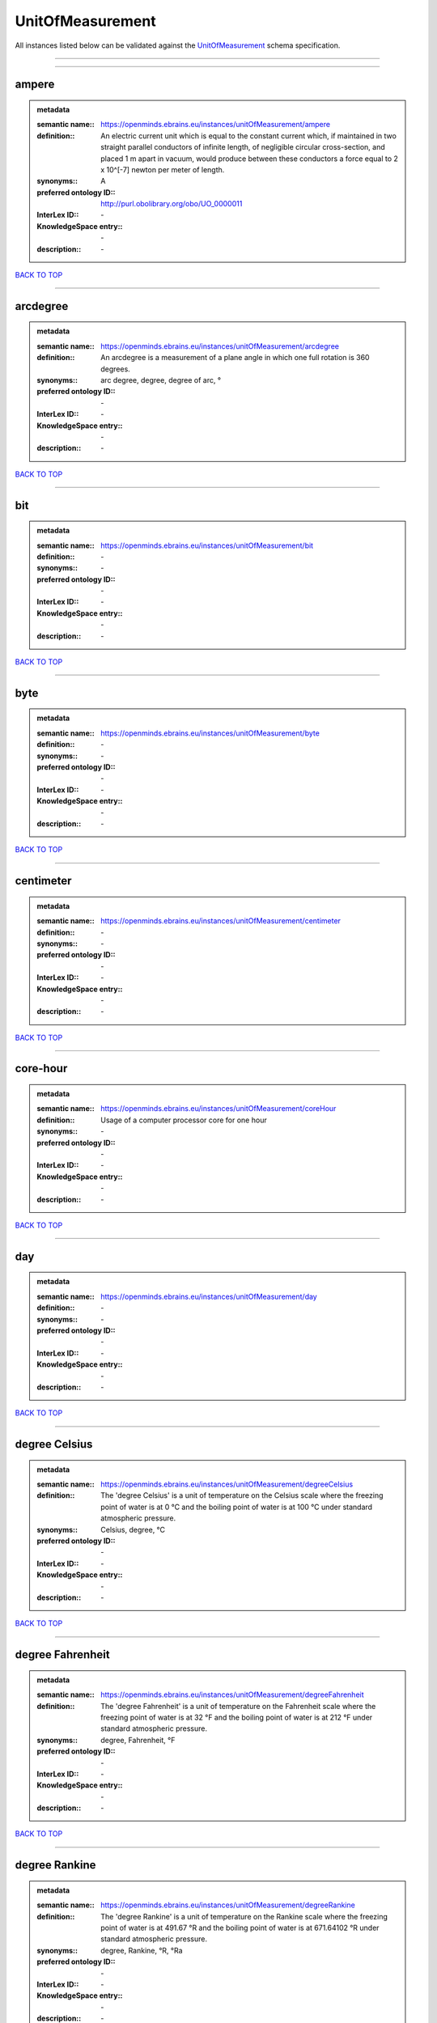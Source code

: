 #################
UnitOfMeasurement
#################

All instances listed below can be validated against the `UnitOfMeasurement <https://openminds-documentation.readthedocs.io/en/latest/specifications/controlledTerms/unitOfMeasurement.html>`_ schema specification.

------------

------------

ampere
------

.. admonition:: metadata

   :semantic name:: https://openminds.ebrains.eu/instances/unitOfMeasurement/ampere
   :definition:: An electric current unit which is equal to the constant current which, if maintained in two straight parallel conductors of infinite length, of negligible circular cross-section, and placed 1 m apart in vacuum, would produce between these conductors a force equal to 2 x 10^[-7] newton per meter of length.
   :synonyms:: A
   :preferred ontology ID:: http://purl.obolibrary.org/obo/UO_0000011
   :InterLex ID:: \-
   :KnowledgeSpace entry:: \-
   :description:: \-

`BACK TO TOP <unitOfMeasurement_>`_

------------

arcdegree
---------

.. admonition:: metadata

   :semantic name:: https://openminds.ebrains.eu/instances/unitOfMeasurement/arcdegree
   :definition:: An arcdegree is a measurement of a plane angle in which one full rotation is 360 degrees.
   :synonyms:: arc degree, degree, degree of arc, °
   :preferred ontology ID:: \-
   :InterLex ID:: \-
   :KnowledgeSpace entry:: \-
   :description:: \-

`BACK TO TOP <unitOfMeasurement_>`_

------------

bit
---

.. admonition:: metadata

   :semantic name:: https://openminds.ebrains.eu/instances/unitOfMeasurement/bit
   :definition:: \-
   :synonyms:: \-
   :preferred ontology ID:: \-
   :InterLex ID:: \-
   :KnowledgeSpace entry:: \-
   :description:: \-

`BACK TO TOP <unitOfMeasurement_>`_

------------

byte
----

.. admonition:: metadata

   :semantic name:: https://openminds.ebrains.eu/instances/unitOfMeasurement/byte
   :definition:: \-
   :synonyms:: \-
   :preferred ontology ID:: \-
   :InterLex ID:: \-
   :KnowledgeSpace entry:: \-
   :description:: \-

`BACK TO TOP <unitOfMeasurement_>`_

------------

centimeter
----------

.. admonition:: metadata

   :semantic name:: https://openminds.ebrains.eu/instances/unitOfMeasurement/centimeter
   :definition:: \-
   :synonyms:: \-
   :preferred ontology ID:: \-
   :InterLex ID:: \-
   :KnowledgeSpace entry:: \-
   :description:: \-

`BACK TO TOP <unitOfMeasurement_>`_

------------

core-hour
---------

.. admonition:: metadata

   :semantic name:: https://openminds.ebrains.eu/instances/unitOfMeasurement/coreHour
   :definition:: Usage of a computer processor core for one hour
   :synonyms:: \-
   :preferred ontology ID:: \-
   :InterLex ID:: \-
   :KnowledgeSpace entry:: \-
   :description:: \-

`BACK TO TOP <unitOfMeasurement_>`_

------------

day
---

.. admonition:: metadata

   :semantic name:: https://openminds.ebrains.eu/instances/unitOfMeasurement/day
   :definition:: \-
   :synonyms:: \-
   :preferred ontology ID:: \-
   :InterLex ID:: \-
   :KnowledgeSpace entry:: \-
   :description:: \-

`BACK TO TOP <unitOfMeasurement_>`_

------------

degree Celsius
--------------

.. admonition:: metadata

   :semantic name:: https://openminds.ebrains.eu/instances/unitOfMeasurement/degreeCelsius
   :definition:: The 'degree Celsius' is a unit of temperature on the Celsius scale where the freezing point of water is at 0 °C and the boiling point of water is at 100 °C under standard atmospheric pressure.
   :synonyms:: Celsius, degree, °C
   :preferred ontology ID:: \-
   :InterLex ID:: \-
   :KnowledgeSpace entry:: \-
   :description:: \-

`BACK TO TOP <unitOfMeasurement_>`_

------------

degree Fahrenheit
-----------------

.. admonition:: metadata

   :semantic name:: https://openminds.ebrains.eu/instances/unitOfMeasurement/degreeFahrenheit
   :definition:: The 'degree Fahrenheit' is a unit of temperature on the Fahrenheit scale where the freezing point of water is at 32 °F and the boiling point of water is at 212 °F under standard atmospheric pressure.
   :synonyms:: degree, Fahrenheit, °F
   :preferred ontology ID:: \-
   :InterLex ID:: \-
   :KnowledgeSpace entry:: \-
   :description:: \-

`BACK TO TOP <unitOfMeasurement_>`_

------------

degree Rankine
--------------

.. admonition:: metadata

   :semantic name:: https://openminds.ebrains.eu/instances/unitOfMeasurement/degreeRankine
   :definition:: The 'degree Rankine' is a unit of temperature on the Rankine scale where the freezing point of water is at 491.67 °R and the boiling point of water is at 671.64102 °R under standard atmospheric pressure.
   :synonyms:: degree, Rankine, °R, °Ra
   :preferred ontology ID:: \-
   :InterLex ID:: \-
   :KnowledgeSpace entry:: \-
   :description:: \-

`BACK TO TOP <unitOfMeasurement_>`_

------------

embryonic day
-------------

.. admonition:: metadata

   :semantic name:: https://openminds.ebrains.eu/instances/unitOfMeasurement/embryonicDay
   :definition:: 'Embryonic day' is a specific unit to measure the developmental stage of an embryo, starting with fertilization (1st embryonic day).
   :synonyms:: \-
   :preferred ontology ID:: \-
   :InterLex ID:: \-
   :KnowledgeSpace entry:: \-
   :description:: \-

`BACK TO TOP <unitOfMeasurement_>`_

------------

gigabyte
--------

.. admonition:: metadata

   :semantic name:: https://openminds.ebrains.eu/instances/unitOfMeasurement/gigabyte
   :definition:: \-
   :synonyms:: \-
   :preferred ontology ID:: \-
   :InterLex ID:: \-
   :KnowledgeSpace entry:: \-
   :description:: \-

`BACK TO TOP <unitOfMeasurement_>`_

------------

gigaohm
-------

.. admonition:: metadata

   :semantic name:: https://openminds.ebrains.eu/instances/unitOfMeasurement/gigaohm
   :definition:: \-
   :synonyms:: GΩ
   :preferred ontology ID:: \-
   :InterLex ID:: \-
   :KnowledgeSpace entry:: \-
   :description:: \-

`BACK TO TOP <unitOfMeasurement_>`_

------------

gram
----

.. admonition:: metadata

   :semantic name:: https://openminds.ebrains.eu/instances/unitOfMeasurement/gram
   :definition:: \-
   :synonyms:: \-
   :preferred ontology ID:: \-
   :InterLex ID:: \-
   :KnowledgeSpace entry:: \-
   :description:: \-

`BACK TO TOP <unitOfMeasurement_>`_

------------

hour
----

.. admonition:: metadata

   :semantic name:: https://openminds.ebrains.eu/instances/unitOfMeasurement/hour
   :definition:: \-
   :synonyms:: \-
   :preferred ontology ID:: \-
   :InterLex ID:: \-
   :KnowledgeSpace entry:: \-
   :description:: \-

`BACK TO TOP <unitOfMeasurement_>`_

------------

kilobyte
--------

.. admonition:: metadata

   :semantic name:: https://openminds.ebrains.eu/instances/unitOfMeasurement/kilobyte
   :definition:: \-
   :synonyms:: \-
   :preferred ontology ID:: \-
   :InterLex ID:: \-
   :KnowledgeSpace entry:: \-
   :description:: \-

`BACK TO TOP <unitOfMeasurement_>`_

------------

kilogram
--------

.. admonition:: metadata

   :semantic name:: https://openminds.ebrains.eu/instances/unitOfMeasurement/kilogram
   :definition:: \-
   :synonyms:: \-
   :preferred ontology ID:: \-
   :InterLex ID:: \-
   :KnowledgeSpace entry:: \-
   :description:: \-

`BACK TO TOP <unitOfMeasurement_>`_

------------

liter
-----

.. admonition:: metadata

   :semantic name:: https://openminds.ebrains.eu/instances/unitOfMeasurement/liter
   :definition:: \-
   :synonyms:: \-
   :preferred ontology ID:: \-
   :InterLex ID:: \-
   :KnowledgeSpace entry:: \-
   :description:: \-

`BACK TO TOP <unitOfMeasurement_>`_

------------

megabyte
--------

.. admonition:: metadata

   :semantic name:: https://openminds.ebrains.eu/instances/unitOfMeasurement/megabyte
   :definition:: \-
   :synonyms:: \-
   :preferred ontology ID:: \-
   :InterLex ID:: \-
   :KnowledgeSpace entry:: \-
   :description:: \-

`BACK TO TOP <unitOfMeasurement_>`_

------------

megaohm
-------

.. admonition:: metadata

   :semantic name:: https://openminds.ebrains.eu/instances/unitOfMeasurement/megaohm
   :definition:: \-
   :synonyms:: MΩ
   :preferred ontology ID:: \-
   :InterLex ID:: \-
   :KnowledgeSpace entry:: \-
   :description:: \-

`BACK TO TOP <unitOfMeasurement_>`_

------------

meter
-----

.. admonition:: metadata

   :semantic name:: https://openminds.ebrains.eu/instances/unitOfMeasurement/meter
   :definition:: \-
   :synonyms:: \-
   :preferred ontology ID:: \-
   :InterLex ID:: \-
   :KnowledgeSpace entry:: \-
   :description:: \-

`BACK TO TOP <unitOfMeasurement_>`_

------------

microampere
-----------

.. admonition:: metadata

   :semantic name:: https://openminds.ebrains.eu/instances/unitOfMeasurement/microampere
   :definition:: An electric current unit current which is equal to one millionth of an ampere or 10^[-6] A.
   :synonyms:: µA
   :preferred ontology ID:: http://purl.obolibrary.org/obo/UO_0000038
   :InterLex ID:: \-
   :KnowledgeSpace entry:: \-
   :description:: \-

`BACK TO TOP <unitOfMeasurement_>`_

------------

microgram per milliliter
------------------------

.. admonition:: metadata

   :semantic name:: https://openminds.ebrains.eu/instances/unitOfMeasurement/microgramPerMilliliter
   :definition:: \-
   :synonyms:: ug/ml, µg/ml
   :preferred ontology ID:: \-
   :InterLex ID:: \-
   :KnowledgeSpace entry:: \-
   :description:: \-

`BACK TO TOP <unitOfMeasurement_>`_

------------

micrometer
----------

.. admonition:: metadata

   :semantic name:: https://openminds.ebrains.eu/instances/unitOfMeasurement/micrometer
   :definition:: \-
   :synonyms:: \-
   :preferred ontology ID:: \-
   :InterLex ID:: \-
   :KnowledgeSpace entry:: \-
   :description:: \-

`BACK TO TOP <unitOfMeasurement_>`_

------------

micromolar
----------

.. admonition:: metadata

   :semantic name:: https://openminds.ebrains.eu/instances/unitOfMeasurement/micromolar
   :definition:: Micromolar is a decimal fraction of molar concentration describing the amount of substance (measured in micromole) in one liter solution.
   :synonyms:: uM, µM, µmol*m⁻³, µmol/l, µmol/m³
   :preferred ontology ID:: \-
   :InterLex ID:: \-
   :KnowledgeSpace entry:: \-
   :description:: \-

`BACK TO TOP <unitOfMeasurement_>`_

------------

milligram per kilogram body weight
----------------------------------

.. admonition:: metadata

   :semantic name:: https://openminds.ebrains.eu/instances/unitOfMeasurement/milligramPerKilogramBodyWeight
   :definition:: A milligram of a substance per kilogram of the body weight of the subject taking the substance.
   :synonyms:: mg/kg
   :preferred ontology ID:: \-
   :InterLex ID:: \-
   :KnowledgeSpace entry:: \-
   :description:: \-

`BACK TO TOP <unitOfMeasurement_>`_

------------

milligram per milliliter
------------------------

.. admonition:: metadata

   :semantic name:: https://openminds.ebrains.eu/instances/unitOfMeasurement/milligramPerMilliliter
   :definition:: \-
   :synonyms:: mg/ml
   :preferred ontology ID:: \-
   :InterLex ID:: \-
   :KnowledgeSpace entry:: \-
   :description:: \-

`BACK TO TOP <unitOfMeasurement_>`_

------------

milliliter
----------

.. admonition:: metadata

   :semantic name:: https://openminds.ebrains.eu/instances/unitOfMeasurement/milliliter
   :definition:: \-
   :synonyms:: \-
   :preferred ontology ID:: \-
   :InterLex ID:: \-
   :KnowledgeSpace entry:: \-
   :description:: \-

`BACK TO TOP <unitOfMeasurement_>`_

------------

millimeter
----------

.. admonition:: metadata

   :semantic name:: https://openminds.ebrains.eu/instances/unitOfMeasurement/millimeter
   :definition:: \-
   :synonyms:: \-
   :preferred ontology ID:: \-
   :InterLex ID:: \-
   :KnowledgeSpace entry:: \-
   :description:: \-

`BACK TO TOP <unitOfMeasurement_>`_

------------

millimolar
----------

.. admonition:: metadata

   :semantic name:: https://openminds.ebrains.eu/instances/unitOfMeasurement/millimolar
   :definition:: Millimolar is a decimal fraction of molar concentration that describes a solution as millimole per one liter of a solution.
   :synonyms:: 10^-3 mol/L, mM, mol/m^3
   :preferred ontology ID:: \-
   :InterLex ID:: \-
   :KnowledgeSpace entry:: \-
   :description:: \-

`BACK TO TOP <unitOfMeasurement_>`_

------------

millisecond
-----------

.. admonition:: metadata

   :semantic name:: https://openminds.ebrains.eu/instances/unitOfMeasurement/millisecond
   :definition:: \-
   :synonyms:: \-
   :preferred ontology ID:: \-
   :InterLex ID:: \-
   :KnowledgeSpace entry:: \-
   :description:: \-

`BACK TO TOP <unitOfMeasurement_>`_

------------

millisiemens
------------

.. admonition:: metadata

   :semantic name:: https://openminds.ebrains.eu/instances/unitOfMeasurement/millisiemens
   :definition:: An electrical conduction unit which is equal to one thousandth of a siemen or 10^[-3] siemens.
   :synonyms:: mS
   :preferred ontology ID:: http://purl.obolibrary.org/obo/UO_0010002
   :InterLex ID:: \-
   :KnowledgeSpace entry:: \-
   :description:: \-

`BACK TO TOP <unitOfMeasurement_>`_

------------

millivolt
---------

.. admonition:: metadata

   :semantic name:: https://openminds.ebrains.eu/instances/unitOfMeasurement/millivolt
   :definition:: An electric potential difference unit which is equal to one thousandth of a volt or 10^[-3] V.
   :synonyms:: mV
   :preferred ontology ID:: http://purl.obolibrary.org/obo/UO_0000247
   :InterLex ID:: \-
   :KnowledgeSpace entry:: \-
   :description:: \-

`BACK TO TOP <unitOfMeasurement_>`_

------------

minute
------

.. admonition:: metadata

   :semantic name:: https://openminds.ebrains.eu/instances/unitOfMeasurement/minute
   :definition:: \-
   :synonyms:: \-
   :preferred ontology ID:: \-
   :InterLex ID:: \-
   :KnowledgeSpace entry:: \-
   :description:: \-

`BACK TO TOP <unitOfMeasurement_>`_

------------

molar
-----

.. admonition:: metadata

   :semantic name:: https://openminds.ebrains.eu/instances/unitOfMeasurement/molar
   :definition:: Molar is a measure of concentration that describes a solution as moles of solute per one liter of a solution.
   :synonyms:: 10^3 mol/m^3, M, mol/L
   :preferred ontology ID:: \-
   :InterLex ID:: \-
   :KnowledgeSpace entry:: \-
   :description:: \-

`BACK TO TOP <unitOfMeasurement_>`_

------------

month
-----

.. admonition:: metadata

   :semantic name:: https://openminds.ebrains.eu/instances/unitOfMeasurement/month
   :definition:: \-
   :synonyms:: \-
   :preferred ontology ID:: \-
   :InterLex ID:: \-
   :KnowledgeSpace entry:: \-
   :description:: \-

`BACK TO TOP <unitOfMeasurement_>`_

------------

nanoampere
----------

.. admonition:: metadata

   :semantic name:: https://openminds.ebrains.eu/instances/unitOfMeasurement/nanoampere
   :definition:: An electric current unit current which is equal to one thousand millionth of an ampere or 10^[-9] A.
   :synonyms:: nA
   :preferred ontology ID:: \-
   :InterLex ID:: \-
   :KnowledgeSpace entry:: \-
   :description:: \-

`BACK TO TOP <unitOfMeasurement_>`_

------------

nanomolar
---------

.. admonition:: metadata

   :semantic name:: https://openminds.ebrains.eu/instances/unitOfMeasurement/nanomolar
   :definition:: Nanomolar is a decimal fraction of molar concentration describing the amount of substance (measured in nanomole) in one liter solution.
   :synonyms:: nM, nmol*m⁻³, nmol/l, nmol/m³
   :preferred ontology ID:: \-
   :InterLex ID:: \-
   :KnowledgeSpace entry:: \-
   :description:: \-

`BACK TO TOP <unitOfMeasurement_>`_

------------

ohm
---

.. admonition:: metadata

   :semantic name:: https://openminds.ebrains.eu/instances/unitOfMeasurement/ohm
   :definition:: The SI derived unit of electrical resistance, named after German physicist Georg Ohm, equal to 1 V/A
   :synonyms:: Ω
   :preferred ontology ID:: \-
   :InterLex ID:: \-
   :KnowledgeSpace entry:: \-
   :description:: \-

`BACK TO TOP <unitOfMeasurement_>`_

------------

percent
-------

.. admonition:: metadata

   :semantic name:: https://openminds.ebrains.eu/instances/unitOfMeasurement/percentage
   :definition:: A 'percentage' (from Latin per centum 'by a hundred') is a quantity expressed as a fraction of 100 (amount of something in each hundred).
   :synonyms:: %, pc, pct, percent
   :preferred ontology ID:: \-
   :InterLex ID:: \-
   :KnowledgeSpace entry:: \-
   :description:: \-

`BACK TO TOP <unitOfMeasurement_>`_

------------

picoampere
----------

.. admonition:: metadata

   :semantic name:: https://openminds.ebrains.eu/instances/unitOfMeasurement/picoampere
   :definition:: An electric current unit current which is equal to one trillionth of an ampere or 10^[-12] A.
   :synonyms:: pA
   :preferred ontology ID:: http://purl.obolibrary.org/obo/UO_0010054
   :InterLex ID:: \-
   :KnowledgeSpace entry:: \-
   :description:: \-

`BACK TO TOP <unitOfMeasurement_>`_

------------

radian
------

.. admonition:: metadata

   :semantic name:: https://openminds.ebrains.eu/instances/unitOfMeasurement/radian
   :definition:: A 'radian' is the SI unit for measuring angles. One 'radian' defines the arc of a circle with the same length as the radius of that circle.
   :synonyms:: rad
   :preferred ontology ID:: http://purl.obolibrary.org/obo/UO_0000123
   :InterLex ID:: \-
   :KnowledgeSpace entry:: \-
   :description:: \-

`BACK TO TOP <unitOfMeasurement_>`_

------------

second
------

.. admonition:: metadata

   :semantic name:: https://openminds.ebrains.eu/instances/unitOfMeasurement/second
   :definition:: \-
   :synonyms:: \-
   :preferred ontology ID:: \-
   :InterLex ID:: \-
   :KnowledgeSpace entry:: \-
   :description:: \-

`BACK TO TOP <unitOfMeasurement_>`_

------------

siemens
-------

.. admonition:: metadata

   :semantic name:: https://openminds.ebrains.eu/instances/unitOfMeasurement/siemens
   :definition:: An electrical conduction unit which is equal to A/V.
   :synonyms:: S
   :preferred ontology ID:: http://purl.obolibrary.org/obo/UO_0000264
   :InterLex ID:: \-
   :KnowledgeSpace entry:: \-
   :description:: \-

`BACK TO TOP <unitOfMeasurement_>`_

------------

terabyte
--------

.. admonition:: metadata

   :semantic name:: https://openminds.ebrains.eu/instances/unitOfMeasurement/terabyte
   :definition:: \-
   :synonyms:: \-
   :preferred ontology ID:: \-
   :InterLex ID:: \-
   :KnowledgeSpace entry:: \-
   :description:: \-

`BACK TO TOP <unitOfMeasurement_>`_

------------

volt
----

.. admonition:: metadata

   :semantic name:: https://openminds.ebrains.eu/instances/unitOfMeasurement/volt
   :definition:: An electric potential difference unit which is equal to the work per unit charge. One volt is the potential difference required to move one coulomb of charge between two points in a circuit while using one joule of energy.
   :synonyms:: V
   :preferred ontology ID:: http://purl.obolibrary.org/obo/UO_0010054
   :InterLex ID:: \-
   :KnowledgeSpace entry:: \-
   :description:: \-

`BACK TO TOP <unitOfMeasurement_>`_

------------

volume per volume percentage
----------------------------

.. admonition:: metadata

   :semantic name:: https://openminds.ebrains.eu/instances/unitOfMeasurement/volumePerVolumePercentage
   :definition:: Percentage of volume of one liquid dissolved in another liquid, where the volume of both liquids have the same unit
   :synonyms:: % v/v, percent v/v, v/v %, v/v percent, volume percent
   :preferred ontology ID:: \-
   :InterLex ID:: \-
   :KnowledgeSpace entry:: \-
   :description:: \-

`BACK TO TOP <unitOfMeasurement_>`_

------------

wafer-hour
----------

.. admonition:: metadata

   :semantic name:: https://openminds.ebrains.eu/instances/unitOfMeasurement/waferHour
   :definition:: Usage of one wafer of a wafer-scale computing system for one hour
   :synonyms:: \-
   :preferred ontology ID:: \-
   :InterLex ID:: \-
   :KnowledgeSpace entry:: \-
   :description:: An example of such a wafer-scale system would be BrainScaleS-1

`BACK TO TOP <unitOfMeasurement_>`_

------------

week
----

.. admonition:: metadata

   :semantic name:: https://openminds.ebrains.eu/instances/unitOfMeasurement/week
   :definition:: \-
   :synonyms:: \-
   :preferred ontology ID:: \-
   :InterLex ID:: \-
   :KnowledgeSpace entry:: \-
   :description:: \-

`BACK TO TOP <unitOfMeasurement_>`_

------------

weight per volume percentage
----------------------------

.. admonition:: metadata

   :semantic name:: https://openminds.ebrains.eu/instances/unitOfMeasurement/weightPerVolumePercentage
   :definition:: Percentage of weight or mass of a dissolved, solid substance in a total volume of a solution. As per definition, the volume of a liquid is expressed in milliliter (ml) and the mass of a solute in grams (g)
   :synonyms:: % w/v, mass/volume percent, percent w/v, w/v %, w/v percent
   :preferred ontology ID:: \-
   :InterLex ID:: \-
   :KnowledgeSpace entry:: \-
   :description:: \-

`BACK TO TOP <unitOfMeasurement_>`_

------------

weight per weight percentage
----------------------------

.. admonition:: metadata

   :semantic name:: https://openminds.ebrains.eu/instances/unitOfMeasurement/weightPerWeightPercentage
   :definition:: The percentage of a particular substance within a mixture, as measured by weight or mass and expressed in the same unit
   :synonyms:: % w/w, mass percent, percent w/w, w/w %, w/w percent, weight percent
   :preferred ontology ID:: \-
   :InterLex ID:: \-
   :KnowledgeSpace entry:: \-
   :description:: \-

`BACK TO TOP <unitOfMeasurement_>`_

------------

year
----

.. admonition:: metadata

   :semantic name:: https://openminds.ebrains.eu/instances/unitOfMeasurement/year
   :definition:: \-
   :synonyms:: \-
   :preferred ontology ID:: \-
   :InterLex ID:: \-
   :KnowledgeSpace entry:: \-
   :description:: \-

`BACK TO TOP <unitOfMeasurement_>`_

------------

